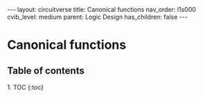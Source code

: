 #+OPTIONS: toc:nil todo:nil title:nil author:nil date:nil

#+BEGIN_EXPORT html
---
layout: circuitverse
title: Canonical functions
nav_order: l1s000
cvib_level: medium
parent: Logic Design
has_children: false
---
#+END_EXPORT

* Canonical functions
  :PROPERTIES:
  :JTD:      {: .no_toc}
  :END:
  
** Table of contents
   :PROPERTIES:
   :JTD:      {: .no_toc .text-delta}
   :END:

#+BEGIN_EXPORT html
1. TOC
{:toc}
#+END_EXPORT
